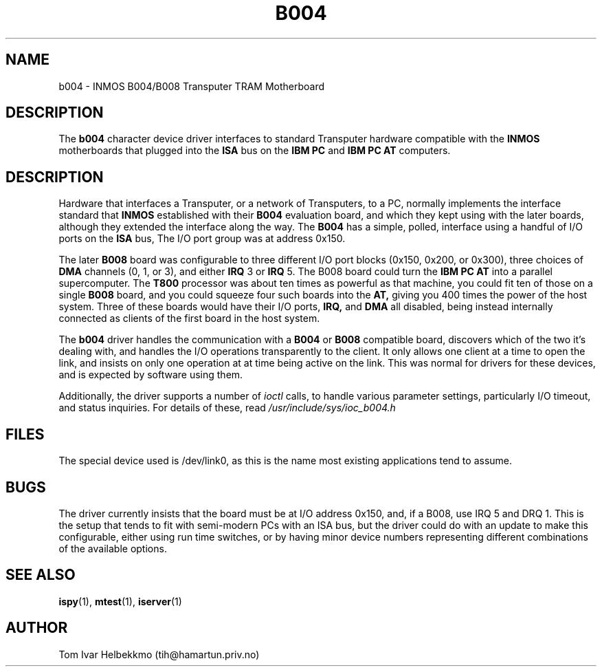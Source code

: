 .TH B004 4
.SH NAME
b004 \- INMOS B004/B008 Transputer TRAM Motherboard
.SH DESCRIPTION
The
.B b004
character device driver interfaces to standard Transputer hardware
compatible with the
.B INMOS
motherboards that plugged into the
.B ISA
bus on the
.B IBM PC
and
.B IBM PC AT
computers.
.SH DESCRIPTION
Hardware that interfaces a Transputer, or a network of Transputers, to
a PC, normally implements the interface standard that
.B INMOS
established with their
.B B004
evaluation board, and which they kept using with the later boards,
although they extended the interface along the way.  The
.B B004
has a simple, polled, interface using a handful of I/O ports on the
.B ISA
bus, The I/O port group was at address 0x150.
.PP
The later
.B B008
board was configurable to three different I/O port blocks (0x150,
0x200, or 0x300), three choices of
.B DMA
channels (0, 1, or 3), and either
.B IRQ
3 or
.B IRQ
5.
The B008 board could turn the
.B IBM PC AT
into a parallel supercomputer.
The
.B T800
processor was about ten times as powerful as that machine, you could
fit ten of those on a single
.B B008
board, and you could squeeze four such boards into the
.B AT,
giving you 400 times the power of the host system.
Three of these boards would have their I/O ports,
.B IRQ,
and
.B DMA
all disabled, being instead internally connected as clients of the
first board in the host system.
.PP
The
.B b004
driver handles the communication with a
.B B004
or
.B B008
compatible board, discovers which of the two it's dealing with, and
handles the I/O operations transparently to the client.  It only
allows one client at a time to open the link, and insists on only one
operation at at time being active on the link.  This was normal for
drivers for these devices, and is expected by software using them.
.PP
Additionally, the driver supports a number of \fIioctl\fR calls, to
handle various parameter settings, particularly I/O timeout, and
status inquiries.  For details of these, read
\fI/usr/include/sys/ioc_b004.h\fR
.SH FILES
The special device used is /dev/link0, as this is the name most
existing applications tend to assume.
.SH BUGS
The driver currently insists that the board must be at I/O address
0x150, and, if a B008, use IRQ 5 and DRQ 1.  This is the setup that
tends to fit with semi-modern PCs with an ISA bus, but the driver
could do with an update to make this configurable, either using run
time switches, or by having minor device numbers representing
different combinations of the available options.
.SH "SEE ALSO"
.BR ispy (1),
.BR mtest (1),
.BR iserver (1)
.SH AUTHOR
Tom Ivar Helbekkmo (tih@hamartun.priv.no)
